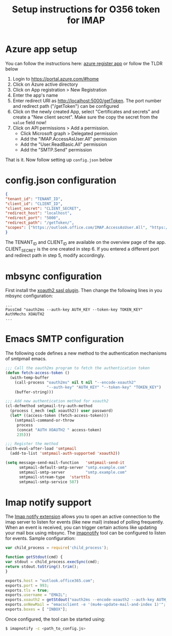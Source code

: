 #+TITLE: Setup instructions for O356 token for IMAP

* Table of Contents                                       :TOC_5_gh:noexport:
- [[#azure-app-setup][Azure app setup]]
- [[#configjson-configuration][config.json configuration]]
- [[#mbsync-configuration][mbsync configuration]]
- [[#emacs-smtp-configuration][Emacs SMTP configuration]]
- [[#imap-notify-support][Imap notify support]]

* Azure app setup
  You can follow the instructions here: [[https://docs.microsoft.com/en-us/azure/active-directory/develop/quickstart-register-app][azure register app]] or follow the TLDR below
  1. Login to https://portal.azure.com/#home
  2. Click on Azure active directory
  3. Click on App registration > New Registration
  4. Enter the app's name
  5. Enter redirect URI as http://localhost:5000/getToken. The port number and redirect path ("/getToken") can be configured
  6. Click on the newly created App, select "Certificates and secrets" and create a "New client secret". Make sure the copy the secret from the =value= field now!
  7. Click on API permissions > Add a permission.
     - Click Microsoft graph > Delegated permission
     - Add the "IMAP.AccessAsUser.All" permission
     - Add the "User.ReadBasic.All" permission
     - Add the "SMTP.Send" permission
  That is it. Now follow setting up ~config.json~ below

* config.json configuration
  #+begin_src json
    {
	"tenant_id": "TENANT_ID",
	"client_id": "CLIENT_ID",
	"client_secret": "CLIENT_SECRET",
	"redirect_host": "localhost",
	"redirect_port": "5000",
	"redirect_path": "/getToken/",
	"scopes": ["https://outlook.office.com/IMAP.AccessAsUser.All", "https://outlook.office.com/SMTP.Send"]
    }
  #+end_src
  The TENANT_ID and CLIENT_ID are available on the overview page of the app. CLIENT_SECRET is the one created in step 6.
  If you entered a different port and redirect path in step 5, modify accordingly.
* mbsync configuration
  First install the [[https://github.com/moriyoshi/cyrus-sasl-xoauth2][xoauth2 sasl plugin]]. Then change the following lines in you mbsync configuration:
  #+begin_src
  ...
  PassCmd "oauth2ms --auth-key AUTH_KEY --token-key TOKEN_KEY"
  AuthMechs XOAUTH2
  ...
  #+end_src
* Emacs SMTP configuration
  The following code defines a new method to the authentication mechanisms of smtpmail emacs.
  #+begin_src emacs-lisp
        ;;; Call the oauth2ms program to fetch the authentication token
        (defun fetch-access-token ()
          (with-temp-buffer
            (call-process "oauth2ms" nil t nil "--encode-xoauth2"
                          "--auth-key" "AUTH_KEY" "--token-key" "TOKEN_KEY")
            (buffer-string)))

        ;;; Add new authentication method for xoauth2
        (cl-defmethod smtpmail-try-auth-method
          (process (_mech (eql xoauth2)) user password)
          (let* ((access-token (fetch-access-token)))
            (smtpmail-command-or-throw
             process
             (concat "AUTH XOAUTH2 " access-token)
             235)))

        ;;; Register the method
        (with-eval-after-load 'smtpmail
          (add-to-list 'smtpmail-auth-supported 'xoauth2))

        (setq message-send-mail-function   'smtpmail-send-it
              smtpmail-default-smtp-server "smtp.example.com"
              smtpmail-smtp-server         "smtp.example.com"
              smtpmail-stream-type  'starttls
              smtpmail-smtp-service 587)
  #+end_src
* Imap notify support
  The [[https://tools.ietf.org/html/rfc5465][Imap notify extension]] allows you to open an active connection to the imap
  server to listen for events (like new mail) instead of
  polling frequently. When an event is received, you can trigger certain actions
  like updating your mail box using mbsync. The [[https://github.com/harishkrupo/node-imapnotify][imapnotify]] tool can be configured
  to listen for events. Sample configuration:
  #+begin_src javascript
    var child_process = require('child_process');

    function getStdout(cmd) {
	var stdout = child_process.execSync(cmd);
	return stdout.toString().trim();
    }

    exports.host = "outlook.office365.com";
    exports.port = 993;
    exports.tls = true;
    exports.username = "EMAIL";
    exports.xoauth2 = getStdout("oauth2ms --encode-xoauth2 --auth-key AUTH_KEY --token-key TOKEN_KEY");
    exports.onNewMail = "emacsclient -e '(mu4e-update-mail-and-index 1)'";
    exports.boxes = [ "INBOX"];
  #+end_src
  Once configured, the tool can be started using:
  #+begin_src bash
    $ imapnotify -c <path_to_config.js>
  #+end_src

